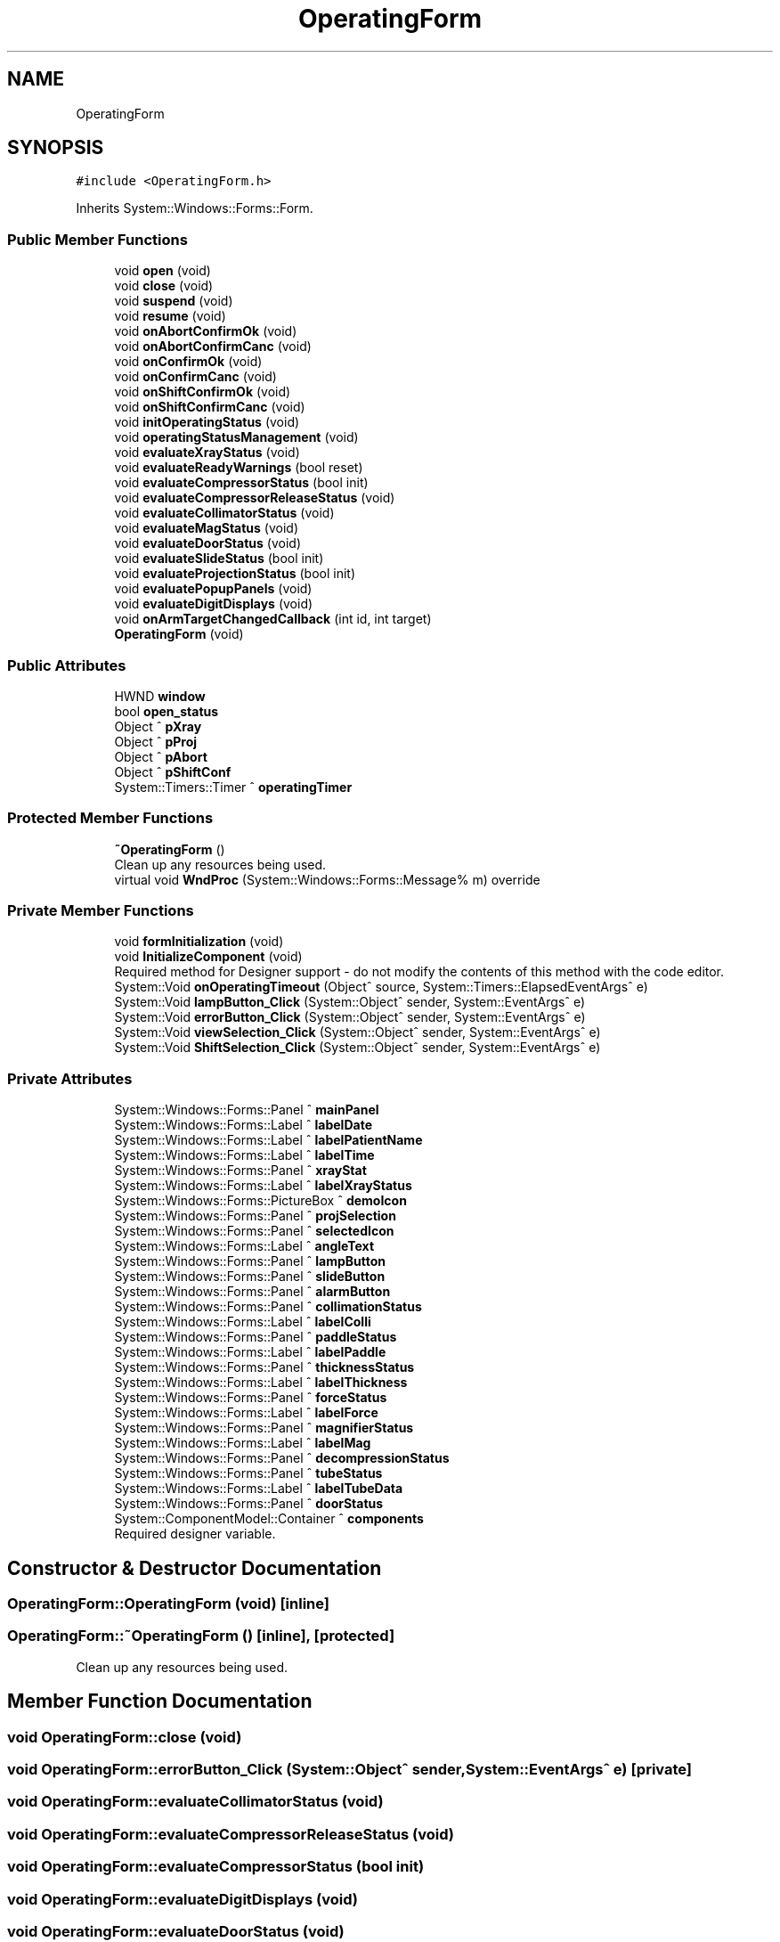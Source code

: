 .TH "OperatingForm" 3 "Mon May 13 2024" "MCPU_MASTER Software Description" \" -*- nroff -*-
.ad l
.nh
.SH NAME
OperatingForm
.SH SYNOPSIS
.br
.PP
.PP
\fC#include <OperatingForm\&.h>\fP
.PP
Inherits System::Windows::Forms::Form\&.
.SS "Public Member Functions"

.in +1c
.ti -1c
.RI "void \fBopen\fP (void)"
.br
.ti -1c
.RI "void \fBclose\fP (void)"
.br
.ti -1c
.RI "void \fBsuspend\fP (void)"
.br
.ti -1c
.RI "void \fBresume\fP (void)"
.br
.ti -1c
.RI "void \fBonAbortConfirmOk\fP (void)"
.br
.ti -1c
.RI "void \fBonAbortConfirmCanc\fP (void)"
.br
.ti -1c
.RI "void \fBonConfirmOk\fP (void)"
.br
.ti -1c
.RI "void \fBonConfirmCanc\fP (void)"
.br
.ti -1c
.RI "void \fBonShiftConfirmOk\fP (void)"
.br
.ti -1c
.RI "void \fBonShiftConfirmCanc\fP (void)"
.br
.ti -1c
.RI "void \fBinitOperatingStatus\fP (void)"
.br
.ti -1c
.RI "void \fBoperatingStatusManagement\fP (void)"
.br
.ti -1c
.RI "void \fBevaluateXrayStatus\fP (void)"
.br
.ti -1c
.RI "void \fBevaluateReadyWarnings\fP (bool reset)"
.br
.ti -1c
.RI "void \fBevaluateCompressorStatus\fP (bool init)"
.br
.ti -1c
.RI "void \fBevaluateCompressorReleaseStatus\fP (void)"
.br
.ti -1c
.RI "void \fBevaluateCollimatorStatus\fP (void)"
.br
.ti -1c
.RI "void \fBevaluateMagStatus\fP (void)"
.br
.ti -1c
.RI "void \fBevaluateDoorStatus\fP (void)"
.br
.ti -1c
.RI "void \fBevaluateSlideStatus\fP (bool init)"
.br
.ti -1c
.RI "void \fBevaluateProjectionStatus\fP (bool init)"
.br
.ti -1c
.RI "void \fBevaluatePopupPanels\fP (void)"
.br
.ti -1c
.RI "void \fBevaluateDigitDisplays\fP (void)"
.br
.ti -1c
.RI "void \fBonArmTargetChangedCallback\fP (int id, int target)"
.br
.ti -1c
.RI "\fBOperatingForm\fP (void)"
.br
.in -1c
.SS "Public Attributes"

.in +1c
.ti -1c
.RI "HWND \fBwindow\fP"
.br
.ti -1c
.RI "bool \fBopen_status\fP"
.br
.ti -1c
.RI "Object ^ \fBpXray\fP"
.br
.ti -1c
.RI "Object ^ \fBpProj\fP"
.br
.ti -1c
.RI "Object ^ \fBpAbort\fP"
.br
.ti -1c
.RI "Object ^ \fBpShiftConf\fP"
.br
.ti -1c
.RI "System::Timers::Timer ^ \fBoperatingTimer\fP"
.br
.in -1c
.SS "Protected Member Functions"

.in +1c
.ti -1c
.RI "\fB~OperatingForm\fP ()"
.br
.RI "Clean up any resources being used\&.  "
.ti -1c
.RI "virtual void \fBWndProc\fP (System::Windows::Forms::Message% m) override"
.br
.in -1c
.SS "Private Member Functions"

.in +1c
.ti -1c
.RI "void \fBformInitialization\fP (void)"
.br
.ti -1c
.RI "void \fBInitializeComponent\fP (void)"
.br
.RI "Required method for Designer support - do not modify the contents of this method with the code editor\&.  "
.ti -1c
.RI "System::Void \fBonOperatingTimeout\fP (Object^ source, System::Timers::ElapsedEventArgs^ e)"
.br
.ti -1c
.RI "System::Void \fBlampButton_Click\fP (System::Object^ sender, System::EventArgs^ e)"
.br
.ti -1c
.RI "System::Void \fBerrorButton_Click\fP (System::Object^ sender, System::EventArgs^ e)"
.br
.ti -1c
.RI "System::Void \fBviewSelection_Click\fP (System::Object^ sender, System::EventArgs^ e)"
.br
.ti -1c
.RI "System::Void \fBShiftSelection_Click\fP (System::Object^ sender, System::EventArgs^ e)"
.br
.in -1c
.SS "Private Attributes"

.in +1c
.ti -1c
.RI "System::Windows::Forms::Panel ^ \fBmainPanel\fP"
.br
.ti -1c
.RI "System::Windows::Forms::Label ^ \fBlabelDate\fP"
.br
.ti -1c
.RI "System::Windows::Forms::Label ^ \fBlabelPatientName\fP"
.br
.ti -1c
.RI "System::Windows::Forms::Label ^ \fBlabelTime\fP"
.br
.ti -1c
.RI "System::Windows::Forms::Panel ^ \fBxrayStat\fP"
.br
.ti -1c
.RI "System::Windows::Forms::Label ^ \fBlabelXrayStatus\fP"
.br
.ti -1c
.RI "System::Windows::Forms::PictureBox ^ \fBdemoIcon\fP"
.br
.ti -1c
.RI "System::Windows::Forms::Panel ^ \fBprojSelection\fP"
.br
.ti -1c
.RI "System::Windows::Forms::Panel ^ \fBselectedIcon\fP"
.br
.ti -1c
.RI "System::Windows::Forms::Label ^ \fBangleText\fP"
.br
.ti -1c
.RI "System::Windows::Forms::Panel ^ \fBlampButton\fP"
.br
.ti -1c
.RI "System::Windows::Forms::Panel ^ \fBslideButton\fP"
.br
.ti -1c
.RI "System::Windows::Forms::Panel ^ \fBalarmButton\fP"
.br
.ti -1c
.RI "System::Windows::Forms::Panel ^ \fBcollimationStatus\fP"
.br
.ti -1c
.RI "System::Windows::Forms::Label ^ \fBlabelColli\fP"
.br
.ti -1c
.RI "System::Windows::Forms::Panel ^ \fBpaddleStatus\fP"
.br
.ti -1c
.RI "System::Windows::Forms::Label ^ \fBlabelPaddle\fP"
.br
.ti -1c
.RI "System::Windows::Forms::Panel ^ \fBthicknessStatus\fP"
.br
.ti -1c
.RI "System::Windows::Forms::Label ^ \fBlabelThickness\fP"
.br
.ti -1c
.RI "System::Windows::Forms::Panel ^ \fBforceStatus\fP"
.br
.ti -1c
.RI "System::Windows::Forms::Label ^ \fBlabelForce\fP"
.br
.ti -1c
.RI "System::Windows::Forms::Panel ^ \fBmagnifierStatus\fP"
.br
.ti -1c
.RI "System::Windows::Forms::Label ^ \fBlabelMag\fP"
.br
.ti -1c
.RI "System::Windows::Forms::Panel ^ \fBdecompressionStatus\fP"
.br
.ti -1c
.RI "System::Windows::Forms::Panel ^ \fBtubeStatus\fP"
.br
.ti -1c
.RI "System::Windows::Forms::Label ^ \fBlabelTubeData\fP"
.br
.ti -1c
.RI "System::Windows::Forms::Panel ^ \fBdoorStatus\fP"
.br
.ti -1c
.RI "System::ComponentModel::Container ^ \fBcomponents\fP"
.br
.RI "Required designer variable\&.  "
.in -1c
.SH "Constructor & Destructor Documentation"
.PP 
.SS "OperatingForm::OperatingForm (void)\fC [inline]\fP"

.SS "OperatingForm::~OperatingForm ()\fC [inline]\fP, \fC [protected]\fP"

.PP
Clean up any resources being used\&.  
.SH "Member Function Documentation"
.PP 
.SS "void OperatingForm::close (void)"

.SS "void OperatingForm::errorButton_Click (System::Object^ sender, System::EventArgs^ e)\fC [private]\fP"

.SS "void OperatingForm::evaluateCollimatorStatus (void)"

.SS "void OperatingForm::evaluateCompressorReleaseStatus (void)"

.SS "void OperatingForm::evaluateCompressorStatus (bool init)"

.SS "void OperatingForm::evaluateDigitDisplays (void)"

.SS "void OperatingForm::evaluateDoorStatus (void)"

.SS "void OperatingForm::evaluateMagStatus (void)"

.SS "void OperatingForm::evaluatePopupPanels (void)"

.SS "void OperatingForm::evaluateProjectionStatus (bool init)"

.SS "void OperatingForm::evaluateReadyWarnings (bool reset)"

.SS "void OperatingForm::evaluateSlideStatus (bool init)"

.SS "void OperatingForm::evaluateXrayStatus (void)"

.SS "void OperatingForm::formInitialization (void)\fC [private]\fP"

.SS "void OperatingForm::InitializeComponent (void)\fC [inline]\fP, \fC [private]\fP"

.PP
Required method for Designer support - do not modify the contents of this method with the code editor\&.  
.SS "void OperatingForm::initOperatingStatus (void)"

.SS "void OperatingForm::lampButton_Click (System::Object^ sender, System::EventArgs^ e)\fC [private]\fP"

.SS "void OperatingForm::onAbortConfirmCanc (void)"

.SS "void OperatingForm::onAbortConfirmOk (void)"

.SS "void OperatingForm::onArmTargetChangedCallback (int id, int target)"

.SS "void OperatingForm::onConfirmCanc (void)"

.SS "void OperatingForm::onConfirmOk (void)"

.SS "System::Void OperatingForm::onOperatingTimeout (Object^ source, System::Timers::ElapsedEventArgs^ e)\fC [inline]\fP, \fC [private]\fP"

.SS "void OperatingForm::onShiftConfirmCanc (void)"

.SS "void OperatingForm::onShiftConfirmOk (void)"

.SS "void OperatingForm::open (void)"

.SS "void OperatingForm::operatingStatusManagement (void)"

.SS "void OperatingForm::resume (void)"

.SS "void OperatingForm::ShiftSelection_Click (System::Object^ sender, System::EventArgs^ e)\fC [private]\fP"

.SS "void OperatingForm::suspend (void)"

.SS "void OperatingForm::viewSelection_Click (System::Object^ sender, System::EventArgs^ e)\fC [private]\fP"

.SS "void OperatingForm::WndProc (System::Windows::Forms::Message% m)\fC [override]\fP, \fC [protected]\fP, \fC [virtual]\fP"

.SH "Member Data Documentation"
.PP 
.SS "System::Windows::Forms::Panel ^ OperatingForm::alarmButton\fC [private]\fP"

.SS "System::Windows::Forms::Label ^ OperatingForm::angleText\fC [private]\fP"

.SS "System::Windows::Forms::Panel ^ OperatingForm::collimationStatus\fC [private]\fP"

.SS "System::ComponentModel::Container ^ OperatingForm::components\fC [private]\fP"

.PP
Required designer variable\&.  
.SS "System::Windows::Forms::Panel ^ OperatingForm::decompressionStatus\fC [private]\fP"

.SS "System::Windows::Forms::PictureBox ^ OperatingForm::demoIcon\fC [private]\fP"

.SS "System::Windows::Forms::Panel ^ OperatingForm::doorStatus\fC [private]\fP"

.SS "System::Windows::Forms::Panel ^ OperatingForm::forceStatus\fC [private]\fP"

.SS "System::Windows::Forms::Label ^ OperatingForm::labelColli\fC [private]\fP"

.SS "System::Windows::Forms::Label ^ OperatingForm::labelDate\fC [private]\fP"

.SS "System::Windows::Forms::Label ^ OperatingForm::labelForce\fC [private]\fP"

.SS "System::Windows::Forms::Label ^ OperatingForm::labelMag\fC [private]\fP"

.SS "System::Windows::Forms::Label ^ OperatingForm::labelPaddle\fC [private]\fP"

.SS "System::Windows::Forms::Label ^ OperatingForm::labelPatientName\fC [private]\fP"

.SS "System::Windows::Forms::Label ^ OperatingForm::labelThickness\fC [private]\fP"

.SS "System::Windows::Forms::Label ^ OperatingForm::labelTime\fC [private]\fP"

.SS "System::Windows::Forms::Label ^ OperatingForm::labelTubeData\fC [private]\fP"

.SS "System::Windows::Forms::Label ^ OperatingForm::labelXrayStatus\fC [private]\fP"

.SS "System::Windows::Forms::Panel ^ OperatingForm::lampButton\fC [private]\fP"

.SS "System::Windows::Forms::Panel ^ OperatingForm::magnifierStatus\fC [private]\fP"

.SS "System::Windows::Forms::Panel ^ OperatingForm::mainPanel\fC [private]\fP"

.SS "bool OperatingForm::open_status"

.SS "System::Timers::Timer ^ OperatingForm::operatingTimer"

.SS "Object ^ OperatingForm::pAbort"

.SS "System::Windows::Forms::Panel ^ OperatingForm::paddleStatus\fC [private]\fP"

.SS "Object ^ OperatingForm::pProj"

.SS "System::Windows::Forms::Panel ^ OperatingForm::projSelection\fC [private]\fP"

.SS "Object ^ OperatingForm::pShiftConf"

.SS "Object ^ OperatingForm::pXray"

.SS "System::Windows::Forms::Panel ^ OperatingForm::selectedIcon\fC [private]\fP"

.SS "System::Windows::Forms::Panel ^ OperatingForm::slideButton\fC [private]\fP"

.SS "System::Windows::Forms::Panel ^ OperatingForm::thicknessStatus\fC [private]\fP"

.SS "System::Windows::Forms::Panel ^ OperatingForm::tubeStatus\fC [private]\fP"

.SS "HWND OperatingForm::window"

.SS "System::Windows::Forms::Panel ^ OperatingForm::xrayStat\fC [private]\fP"


.SH "Author"
.PP 
Generated automatically by Doxygen for MCPU_MASTER Software Description from the source code\&.
